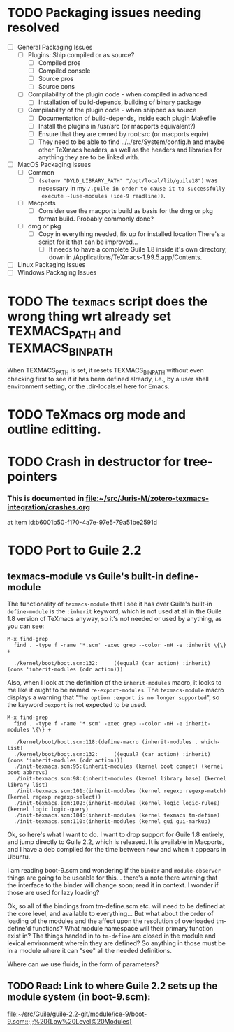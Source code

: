 #+TITLE Karl Hegbloom's <<To Do items for TeXmacs>>

#+TODO: TODO(t) WIP(w!) WAITING(W@/!) TESTING(T!) VERIFY(v@/!) FIXME(f@/!) | DONE(d!/!) CANCELED(c@/!) S.E.P.(s@/!)
#+PRIORITIES: A D B

#+TAGS: {TodoKind : @feature @bug }
#+TAGS: [assigned : karlheg ]
#+TAGS: [subsys   : @scheme @style @documentation ]

#+TAGS: [ Issue : {@Issue_.+} ]


* TODO Packaging issues needing resolved
  + [ ] General Packaging Issues
    + [ ] Plugins: Ship compiled or as source?
      + [ ] Compiled pros
      + [ ] Compiled console
      + [ ] Source pros
      + [ ] Source cons
    + [ ] Compilability of the plugin code - when compiled in advanced
      + [ ] Installation of build-depends, building of binary package
    + [ ] Compilability of the plugin code - when shipped as source
      + [ ] Documentation of build-depends, inside each plugin Makefile
      + [ ] Install the plugins in /usr/src (or macports equivalent?)
      + [ ] Ensure that they are owned by root:src (or macports equiv)
      + [ ] They need to be able to find ../../src/System/config.h
        and maybe other TeXmacs headers, as well as the headers and
        libraries for anything they are to be linked with.
  + [ ] MacOS Packaging Issues
    + [ ] Common
      + [ ] ~(setenv "DYLD_LIBRARY_PATH" "/opt/local/lib/guile18")~ was
        necessary in my ~/.guile in order to cause it to successfully
        execute ~(use-modules (ice-9 readline))~.
    + [ ] Macports
      + [ ] Consider use the macports build as basis for the dmg or pkg
        format build. Probably commonly done?
    + [ ] dmg or pkg
      + [ ] Copy in everything needed, fix up for installed location
        There's a script for it that can be improved...
        + [ ] It needs to have a complete Guile 1.8 inside it's own
          directory, down in /Applications/TeXmacs-1.99.5.app/Contents.
  + [ ] Linux Packaging Issues
  + [ ] Windows Packaging Issues


* TODO The ~texmacs~ script does the wrong thing wrt already set TEXMACS_PATH and TEXMACS_BIN_PATH
   When TEXMACS_PATH is set, it resets TEXMACS_BIN_PATH without even
   checking first to see if it has been defined already, i.e., by a
   user shell environment setting, or the .dir-locals.el here for Emacs.


* TODO TeXmacs org mode and outline editting.


* TODO Crash in destructor for tree-pointers
   :PROPERTIES:
   :ID:       a6ed3415-4740-4c74-8809-af63751ade67
   :END:
*** This is documented in file:~/src/Juris-M/zotero-texmacs-integration/crashes.org
    at item id:b6001b50-f170-4a7e-97e5-79a51be2591d




* TODO Port to Guile 2.2

** texmacs-module vs Guile's built-in define-module

   The functionality of ~texmacs-module~ that I see it has over Guile's built-in ~define-module~ is the ~:inherit~ keyword, which is not
   used at all in the Guile 1.8 version of TeXmacs anyway, so it's not needed or used by anything, as you can see:

#+begin_example
M-x find-grep
  find . -type f -name '*.scm' -exec grep --color -nH -e :inherit \{\} +

  ./kernel/boot/boot.scm:132:	  ((equal? (car action) :inherit) (cons 'inherit-modules (cdr action)))
#+end_example


   Also, when I look at the definition of the ~inherit-modules~ macro, it looks to me like it ought to be named ~re-export-modules~. The
   ~texmacs-module~ macro displays a warning that "=The option :export is no longer supported=", so the keyword ~:export~ is not expected
   to be used.

#+begin_example
M-x find-grep
  find . -type f -name '*.scm' -exec grep --color -nH -e inherit-modules \{\} +

  ./kernel/boot/boot.scm:118:(define-macro (inherit-modules . which-list)
  ./kernel/boot/boot.scm:132:	  ((equal? (car action) :inherit) (cons 'inherit-modules (cdr action)))
  ./init-texmacs.scm:95:(inherit-modules (kernel boot compat) (kernel boot abbrevs)
  ./init-texmacs.scm:98:(inherit-modules (kernel library base) (kernel library list)
  ./init-texmacs.scm:101:(inherit-modules (kernel regexp regexp-match) (kernel regexp regexp-select))
  ./init-texmacs.scm:102:(inherit-modules (kernel logic logic-rules) (kernel logic logic-query)
  ./init-texmacs.scm:104:(inherit-modules (kernel texmacs tm-define)
  ./init-texmacs.scm:110:(inherit-modules (kernel gui gui-markup)
#+end_example

   Ok, so here's what I want to do. I want to drop support for Guile 1.8 entirely, and jump directly to Guile 2.2, which is
   released. It is available in Macports, and I have a deb compiled for the time between now and when it appears in Ubuntu.

   I am reading boot-9.scm and wondering if the ~binder~ and ~module-observer~ things are going to be useable for this... there's a note
   there warning that the interface to the binder will change soon; read it in context. I wonder if those are used for lazy loading?

   Ok, so all of the bindings from tm-define.scm etc. will need to be defined at the core level, and available to everything... But
   what about the order of loading of the modules and the affect upon the resolution of overloaded tm-define'd functions? What
   module namespace will their primary function exist in? The things handed in to ~tm-define~ are closed in the module and lexical
   environment wherein they are defined? So anything in those must be in a module where it can "see" all the needed definitions.

   Where can we use fluids, in the form of parameters?


** TODO Read: Link to where Guile 2.2 sets up the module system (in boot-9.scm):
  
   [[file:~/src/Guile/guile-2.2-git/module/ice-9/boot-9.scm::;;;%20{Low%20Level%20Modules}]]


